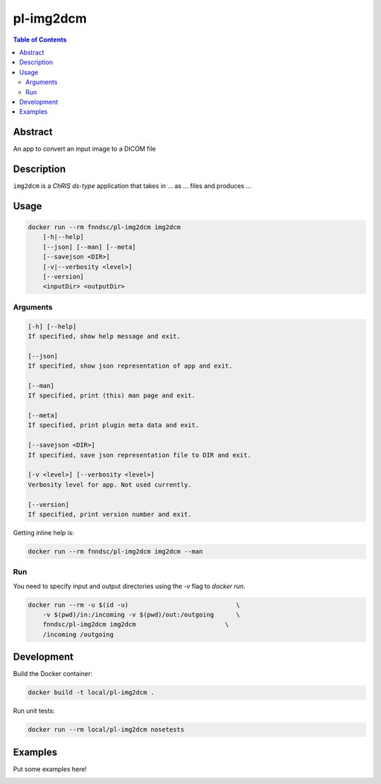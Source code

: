 pl-img2dcm
================================

.. image:: https://img.shields.io/docker/v/fnndsc/pl-img2dcm?sort=semver
    :target: https://hub.docker.com/r/fnndsc/pl-img2dcm

.. image:: https://img.shields.io/github/license/fnndsc/pl-img2dcm
    :target: https://github.com/FNNDSC/pl-img2dcm/blob/master/LICENSE

.. image:: https://github.com/FNNDSC/pl-img2dcm/workflows/ci/badge.svg
    :target: https://github.com/FNNDSC/pl-img2dcm/actions


.. contents:: Table of Contents


Abstract
--------

An app to convert an input image to a DICOM file


Description
-----------


``img2dcm`` is a *ChRIS ds-type* application that takes in ... as ... files
and produces ...


Usage
-----

.. code::

    docker run --rm fnndsc/pl-img2dcm img2dcm
        [-h|--help]
        [--json] [--man] [--meta]
        [--savejson <DIR>]
        [-v|--verbosity <level>]
        [--version]
        <inputDir> <outputDir>


Arguments
~~~~~~~~~

.. code::

    [-h] [--help]
    If specified, show help message and exit.
    
    [--json]
    If specified, show json representation of app and exit.
    
    [--man]
    If specified, print (this) man page and exit.

    [--meta]
    If specified, print plugin meta data and exit.
    
    [--savejson <DIR>] 
    If specified, save json representation file to DIR and exit. 
    
    [-v <level>] [--verbosity <level>]
    Verbosity level for app. Not used currently.
    
    [--version]
    If specified, print version number and exit. 


Getting inline help is:

.. code:: bash

    docker run --rm fnndsc/pl-img2dcm img2dcm --man

Run
~~~

You need to specify input and output directories using the `-v` flag to `docker run`.


.. code:: bash

    docker run --rm -u $(id -u)                             \
        -v $(pwd)/in:/incoming -v $(pwd)/out:/outgoing      \
        fnndsc/pl-img2dcm img2dcm                        \
        /incoming /outgoing


Development
-----------

Build the Docker container:

.. code:: bash

    docker build -t local/pl-img2dcm .

Run unit tests:

.. code:: bash

    docker run --rm local/pl-img2dcm nosetests

Examples
--------

Put some examples here!


.. image:: https://raw.githubusercontent.com/FNNDSC/cookiecutter-chrisapp/master/doc/assets/badge/light.png
    :target: https://chrisstore.co
